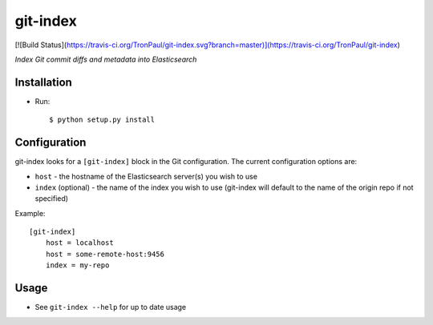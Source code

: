 git-index
=========

[![Build Status](https://travis-ci.org/TronPaul/git-index.svg?branch=master)](https://travis-ci.org/TronPaul/git-index)

*Index Git commit diffs and metadata into Elasticsearch*

Installation
------------

* Run::

    $ python setup.py install

Configuration
-------------

git-index looks for a ``[git-index]`` block in the Git configuration. The current
configuration options are:

* ``host`` - the hostname of the Elasticsearch server(s) you wish to use
* ``index`` (optional) - the name of the index you wish to use (git-index will
  default to the name of the origin repo if not specified)

Example::

    [git-index]
        host = localhost
        host = some-remote-host:9456
        index = my-repo

Usage
-----

* See ``git-index --help`` for up to date usage
